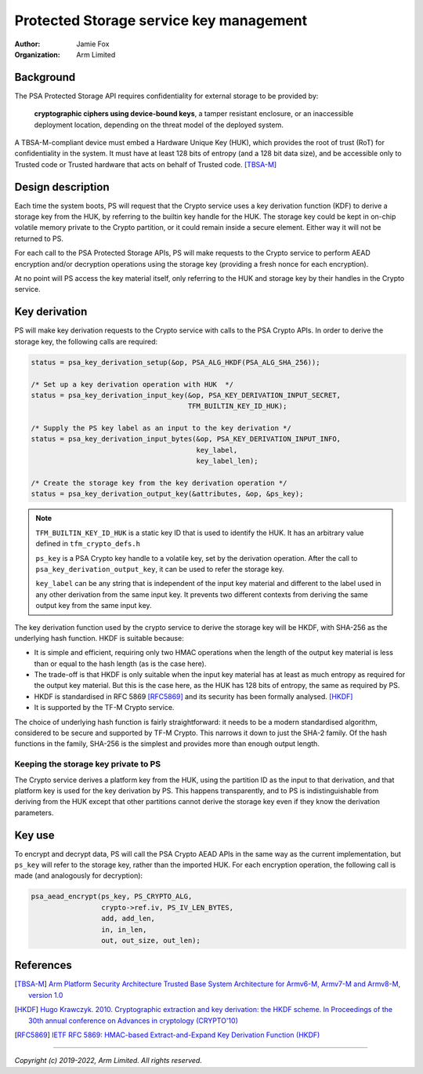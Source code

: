 ========================================
Protected Storage service key management
========================================

:Author: Jamie Fox
:Organization: Arm Limited

Background
==========
The PSA Protected Storage API requires confidentiality for external storage to
be provided by:

    **cryptographic ciphers using device-bound keys**, a tamper resistant
    enclosure, or an inaccessible deployment location, depending on the threat
    model of the deployed system.

A TBSA-M-compliant device must embed a Hardware Unique Key (HUK), which provides
the root of trust (RoT) for confidentiality in the system. It must have at least
128 bits of entropy (and a 128 bit data size), and be accessible only to Trusted
code or Trusted hardware that acts on behalf of Trusted code. [TBSA-M]_

Design description
==================
Each time the system boots, PS will request that the Crypto service uses a key
derivation function (KDF) to derive a storage key from the HUK, by referring to
the builtin key handle for the HUK. The storage key could be kept in on-chip
volatile memory private to the Crypto partition, or it could remain inside a
secure element. Either way it will not be returned to PS.

For each call to the PSA Protected Storage APIs, PS will make requests to the
Crypto service to perform AEAD encryption and/or decryption operations using the
storage key (providing a fresh nonce for each encryption).

At no point will PS access the key material itself, only referring to the HUK
and storage key by their handles in the Crypto service.

Key derivation
==============
PS will make key derivation requests to the Crypto service with calls to the
PSA Crypto APIs. In order to derive the storage key, the following calls are
required:

.. code-block:: c

    status = psa_key_derivation_setup(&op, PSA_ALG_HKDF(PSA_ALG_SHA_256));

    /* Set up a key derivation operation with HUK  */
    status = psa_key_derivation_input_key(&op, PSA_KEY_DERIVATION_INPUT_SECRET,
                                          TFM_BUILTIN_KEY_ID_HUK);

    /* Supply the PS key label as an input to the key derivation */
    status = psa_key_derivation_input_bytes(&op, PSA_KEY_DERIVATION_INPUT_INFO,
                                            key_label,
                                            key_label_len);

    /* Create the storage key from the key derivation operation */
    status = psa_key_derivation_output_key(&attributes, &op, &ps_key);

.. note::
    ``TFM_BUILTIN_KEY_ID_HUK`` is a static key ID that is used to identify the
    HUK. It has an arbitrary value defined in ``tfm_crypto_defs.h``

    ``ps_key`` is a PSA Crypto key handle to a volatile key, set by the
    derivation operation. After the call to ``psa_key_derivation_output_key``,
    it can be used to refer the storage key.

    ``key_label`` can be any string that is independent of the input key
    material and different to the label used in any other derivation from the
    same input key. It prevents two different contexts from deriving the same
    output key from the same input key.

The key derivation function used by the crypto service to derive the storage key
will be HKDF, with SHA-256 as the underlying hash function. HKDF is suitable
because:

- It is simple and efficient, requiring only two HMAC operations when the length
  of the output key material is less than or equal to the hash length (as is the
  case here).
- The trade-off is that HKDF is only suitable when the input key material has at
  least as much entropy as required for the output key material. But this is the
  case here, as the HUK has 128 bits of entropy, the same as required by PS.
- HKDF is standardised in RFC 5869 [RFC5869]_ and its security has been formally
  analysed. [HKDF]_
- It is supported by the TF-M Crypto service.

The choice of underlying hash function is fairly straightforward: it needs to be
a modern standardised algorithm, considered to be secure and supported by TF-M
Crypto. This narrows it down to just the SHA-2 family. Of the hash functions in
the family, SHA-256 is the simplest and provides more than enough output length.

Keeping the storage key private to PS
-------------------------------------

The Crypto service derives a platform key from the HUK, using the partition ID
as the input to that derivation, and that platform key is used for the key
derivation by PS. This happens transparently, and to PS is indistinguishable
from deriving from the HUK except that other partitions cannot derive the
storage key even if they know the derivation parameters.

Key use
=======
To encrypt and decrypt data, PS will call the PSA Crypto AEAD APIs in the same
way as the current implementation, but ``ps_key`` will refer to the storage key,
rather than the imported HUK. For each encryption operation, the following call
is made (and analogously for decryption):

.. code-block:: c

    psa_aead_encrypt(ps_key, PS_CRYPTO_ALG,
                     crypto->ref.iv, PS_IV_LEN_BYTES,
                     add, add_len,
                     in, in_len,
                     out, out_size, out_len);

References
==========
.. [TBSA-M] `Arm Platform Security Architecture Trusted Base System Architecture for Armv6-M, Armv7-M and Armv8-M, version 1.0  <https://developer.arm.com/-/media/Arm%20Developer%20Community/PDF/PSA/DEN0083_PSA_TBSA-M_1.0-bet2.pdf?revision=5f9de99f-a7b5-4851-b041-f698521bf6bf>`_

.. [HKDF] `Hugo Krawczyk. 2010. Cryptographic extraction and key derivation: the HKDF scheme. In Proceedings of the 30th annual conference on Advances in cryptology (CRYPTO'10) <https://eprint.iacr.org/2010/264.pdf>`_

.. [RFC5869] `IETF RFC 5869: HMAC-based Extract-and-Expand Key Derivation Function (HKDF) <https://datatracker.ietf.org/doc/html/rfc5869>`_

--------------

*Copyright (c) 2019-2022, Arm Limited. All rights reserved.*
